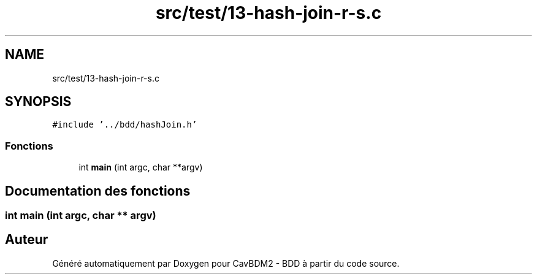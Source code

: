 .TH "src/test/13-hash-join-r-s.c" 3 "Mardi 5 Décembre 2017" "CavBDM2 - BDD" \" -*- nroff -*-
.ad l
.nh
.SH NAME
src/test/13-hash-join-r-s.c
.SH SYNOPSIS
.br
.PP
\fC#include '\&.\&./bdd/hashJoin\&.h'\fP
.br

.SS "Fonctions"

.in +1c
.ti -1c
.RI "int \fBmain\fP (int argc, char **argv)"
.br
.in -1c
.SH "Documentation des fonctions"
.PP 
.SS "int main (int argc, char ** argv)"

.SH "Auteur"
.PP 
Généré automatiquement par Doxygen pour CavBDM2 - BDD à partir du code source\&.
